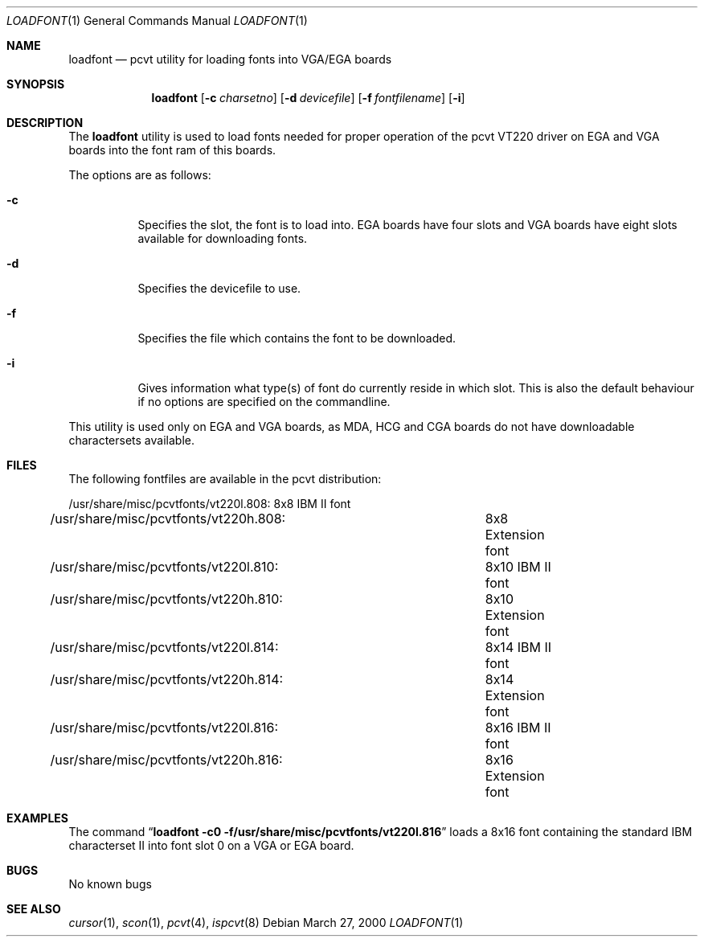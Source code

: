.\" Copyright (c) 1992, 2000 Hellmuth Michaelis
.\"
.\" All rights reserved.
.\"
.\" Redistribution and use in source and binary forms, with or without
.\" modification, are permitted provided that the following conditions
.\" are met:
.\" 1. Redistributions of source code must retain the above copyright
.\"    notice, this list of conditions and the following disclaimer.
.\" 2. Redistributions in binary form must reproduce the above copyright
.\"    notice, this list of conditions and the following disclaimer in the
.\"    documentation and/or other materials provided with the distribution.
.\"
.\" THIS SOFTWARE IS PROVIDED BY THE AUTHORS ``AS IS'' AND ANY EXPRESS OR
.\" IMPLIED WARRANTIES, INCLUDING, BUT NOT LIMITED TO, THE IMPLIED WARRANTIES
.\" OF MERCHANTABILITY AND FITNESS FOR A PARTICULAR PURPOSE ARE DISCLAIMED.
.\" IN NO EVENT SHALL THE AUTHORS BE LIABLE FOR ANY DIRECT, INDIRECT,
.\" INCIDENTAL, SPECIAL, EXEMPLARY, OR CONSEQUENTIAL DAMAGES (INCLUDING, BUT
.\" NOT LIMITED TO, PROCUREMENT OF SUBSTITUTE GOODS OR SERVICES; LOSS OF USE,
.\" DATA, OR PROFITS; OR BUSINESS INTERRUPTION) HOWEVER CAUSED AND ON ANY
.\" THEORY OF LIABILITY, WHETHER IN CONTRACT, STRICT LIABILITY, OR TORT
.\" (INCLUDING NEGLIGENCE OR OTHERWISE) ARISING IN ANY WAY OUT OF THE USE OF
.\" THIS SOFTWARE, EVEN IF ADVISED OF THE POSSIBILITY OF SUCH DAMAGE.
.\"
.\" Last Edit-Date: [Mon Mar 27 17:07:57 2000]
.\"
.\" $FreeBSD$
.\"
.Dd March 27, 2000
.Dt LOADFONT 1
.Os
.Sh NAME
.Nm loadfont
.Nd pcvt utility for loading fonts into VGA/EGA boards
.Sh SYNOPSIS
.Nm
.Op Fl c Ar charsetno
.Op Fl d Ar devicefile
.Op Fl f Ar fontfilename
.Op Fl i
.Sh DESCRIPTION
The
.Nm
utility is used to load fonts needed for proper operation of the pcvt
VT220 driver on EGA and VGA boards into the font ram of this boards.
.Pp
The options are as follows:
.Bl -tag -width Ds
.It Fl c
Specifies the slot, the font is to load into.
EGA boards have four 
slots and VGA boards have eight slots available for downloading fonts.
.It Fl d
Specifies the devicefile to use.
.It Fl f
Specifies the file which contains the font to be downloaded.
.It Fl i
Gives information what type(s) of font do currently reside in which slot.
This is also the default behaviour if no options are specified on the commandline.
.El
.Pp
This utility is used only on EGA and VGA boards, as MDA, HCG and CGA boards
do not have downloadable charactersets available.
.Sh FILES
The following fontfiles are available in the pcvt distribution:
.Bd -literal
/usr/share/misc/pcvtfonts/vt220l.808:	8x8  IBM II font
/usr/share/misc/pcvtfonts/vt220h.808:	8x8  Extension font
/usr/share/misc/pcvtfonts/vt220l.810:	8x10 IBM II font
/usr/share/misc/pcvtfonts/vt220h.810:	8x10 Extension font
/usr/share/misc/pcvtfonts/vt220l.814:	8x14 IBM II font
/usr/share/misc/pcvtfonts/vt220h.814:	8x14 Extension font
/usr/share/misc/pcvtfonts/vt220l.816:	8x16 IBM II font
/usr/share/misc/pcvtfonts/vt220h.816:	8x16 Extension font
.Ed
.Sh EXAMPLES
The command
.Dq Li loadfont -c0 -f/usr/share/misc/pcvtfonts/vt220l.816
loads a 8x16 font containing the standard IBM characterset II into font slot
0 on a VGA or EGA board.
.Sh BUGS
No known bugs
.Sh SEE ALSO
.Xr cursor 1 ,
.Xr scon 1 ,
.Xr pcvt 4 ,
.Xr ispcvt 8
